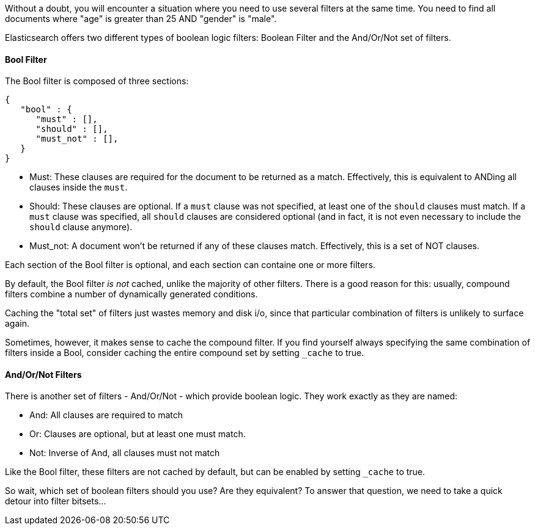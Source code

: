 
Without a doubt, you will encounter a situation where you need to use several
filters at the same time.  You need to find all documents where "age" is greater
than 25 AND "gender" is "male".

Elasticsearch offers two different types of boolean logic filters: Boolean
Filter and the And/Or/Not set of filters.

==== Bool Filter

The Bool filter is composed of three sections:

    {
       "bool" : {
          "must" : [],
          "should" : [],
          "must_not" : [],
       }
    }

 - Must: These clauses are required for the document to be returned
 as a match. Effectively, this is equivalent to ANDing all clauses inside the
 `must`.

 - Should: These clauses are optional.  If a `must` clause was not specified, at
 least one of the `should` clauses must match.  If a `must` clause was specified,
 all `should` clauses are considered optional (and in fact, it is not even necessary
 to include the `should` clause anymore).

 - Must_not: A document won't be returned if any of these clauses match.  Effectively,
 this is a set of NOT clauses.

Each section of the Bool filter is optional, and each section can containe one
or more filters.

By default, the Bool filter _is not_ cached, unlike the majority of other filters.
There is a good reason for this: usually, compound filters combine a number
of dynamically generated conditions.

Caching the "total set" of filters just wastes memory and disk i/o, since that
particular combination of filters is unlikely to surface again.

Sometimes, however, it makes sense to cache the compound filter.  If you find
yourself always specifying the same combination of filters inside a Bool,
consider caching the entire compound set by setting `_cache` to true.

==== And/Or/Not Filters

There is another set of filters - And/Or/Not - which provide boolean logic.
They work exactly as they are named:

 - And: All clauses are required to match
 - Or: Clauses are optional, but at least one must match.
 - Not: Inverse of And, all clauses must not match

Like the Bool filter, these filters are not cached by default, but can be
enabled by setting `_cache` to true.

So wait, which set of boolean filters should you use?  Are they equivalent?
To answer that question, we need to take a quick detour into filter bitsets...